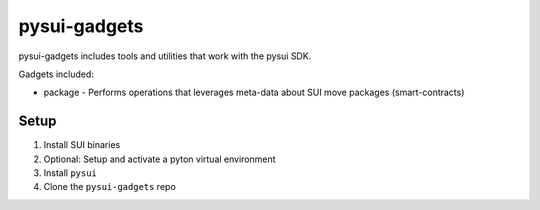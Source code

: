 pysui-gadgets
=============

pysui-gadgets includes tools and utilities that work with the pysui SDK.

Gadgets included:

* package - Performs operations that leverages meta-data about SUI move packages (smart-contracts)

Setup
*****

#. Install SUI binaries
#. Optional: Setup and activate a pyton virtual environment
#. Install ``pysui``
#. Clone the ``pysui-gadgets`` repo
